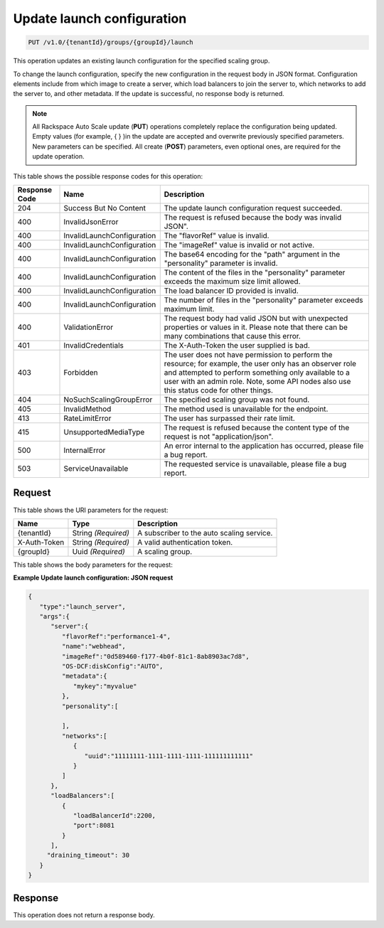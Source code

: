 

.. _put-update-launch-configuration-v1.0-tenantid-groups-groupid-launch:

Update launch configuration
^^^^^^^^^^^^^^^^^^^^^^^^^^^^^^^^^^^^^^^^^^^^^^^^^^^^^^^^^^^^^^^^^^^^^^^^^^^^^^^^

.. code::

    PUT /v1.0/{tenantId}/groups/{groupId}/launch

This operation updates an existing launch configuration for the specified scaling group.

To change the launch configuration, specify the new configuration in the request body in JSON format. Configuration elements include from which image to create a server, which load balancers to join the server to, which networks to add the server to, and other metadata. If the update is successful, no response body is returned.

.. note::
   All Rackspace Auto Scale update (**PUT**) operations completely replace the configuration being updated. Empty values (for example, { } )in the update are accepted and overwrite previously specified parameters. New parameters can be specified. All create (**POST**) parameters, even optional ones, are required for the update operation. 





This table shows the possible response codes for this operation:


+-------------------------+---------------------------+------------------------+
|Response Code            |Name                       |Description             |
+=========================+===========================+========================+
|204                      |Success But No Content     |The update launch       |
|                         |                           |configuration request   |
|                         |                           |succeeded.              |
+-------------------------+---------------------------+------------------------+
|400                      |InvalidJsonError           |The request is refused  |
|                         |                           |because the body was    |
|                         |                           |invalid JSON".          |
+-------------------------+---------------------------+------------------------+
|400                      |InvalidLaunchConfiguration |The "flavorRef" value   |
|                         |                           |is invalid.             |
+-------------------------+---------------------------+------------------------+
|400                      |InvalidLaunchConfiguration |The "imageRef" value is |
|                         |                           |invalid or not active.  |
+-------------------------+---------------------------+------------------------+
|400                      |InvalidLaunchConfiguration |The base64 encoding for |
|                         |                           |the "path" argument in  |
|                         |                           |the "personality"       |
|                         |                           |parameter is invalid.   |
+-------------------------+---------------------------+------------------------+
|400                      |InvalidLaunchConfiguration |The content of the      |
|                         |                           |files in the            |
|                         |                           |"personality" parameter |
|                         |                           |exceeds the maximum     |
|                         |                           |size limit allowed.     |
+-------------------------+---------------------------+------------------------+
|400                      |InvalidLaunchConfiguration |The load balancer ID    |
|                         |                           |provided is invalid.    |
+-------------------------+---------------------------+------------------------+
|400                      |InvalidLaunchConfiguration |The number of files in  |
|                         |                           |the "personality"       |
|                         |                           |parameter exceeds       |
|                         |                           |maximum limit.          |
+-------------------------+---------------------------+------------------------+
|400                      |ValidationError            |The request body had    |
|                         |                           |valid JSON but with     |
|                         |                           |unexpected properties   |
|                         |                           |or values in it. Please |
|                         |                           |note that there can be  |
|                         |                           |many combinations that  |
|                         |                           |cause this error.       |
+-------------------------+---------------------------+------------------------+
|401                      |InvalidCredentials         |The X-Auth-Token the    |
|                         |                           |user supplied is bad.   |
+-------------------------+---------------------------+------------------------+
|403                      |Forbidden                  |The user does not have  |
|                         |                           |permission to perform   |
|                         |                           |the resource; for       |
|                         |                           |example, the user only  |
|                         |                           |has an observer role    |
|                         |                           |and attempted to        |
|                         |                           |perform something only  |
|                         |                           |available to a user     |
|                         |                           |with an admin role.     |
|                         |                           |Note, some API nodes    |
|                         |                           |also use this status    |
|                         |                           |code for other things.  |
+-------------------------+---------------------------+------------------------+
|404                      |NoSuchScalingGroupError    |The specified scaling   |
|                         |                           |group was not found.    |
+-------------------------+---------------------------+------------------------+
|405                      |InvalidMethod              |The method used is      |
|                         |                           |unavailable for the     |
|                         |                           |endpoint.               |
+-------------------------+---------------------------+------------------------+
|413                      |RateLimitError             |The user has surpassed  |
|                         |                           |their rate limit.       |
+-------------------------+---------------------------+------------------------+
|415                      |UnsupportedMediaType       |The request is refused  |
|                         |                           |because the content     |
|                         |                           |type of the request is  |
|                         |                           |not "application/json". |
+-------------------------+---------------------------+------------------------+
|500                      |InternalError              |An error internal to    |
|                         |                           |the application has     |
|                         |                           |occurred, please file a |
|                         |                           |bug report.             |
+-------------------------+---------------------------+------------------------+
|503                      |ServiceUnavailable         |The requested service   |
|                         |                           |is unavailable, please  |
|                         |                           |file a bug report.      |
+-------------------------+---------------------------+------------------------+


Request
""""""""""""""""




This table shows the URI parameters for the request:

+--------------------------+-------------------------+-------------------------+
|Name                      |Type                     |Description              |
+==========================+=========================+=========================+
|{tenantId}                |String *(Required)*      |A subscriber to the auto |
|                          |                         |scaling service.         |
+--------------------------+-------------------------+-------------------------+
|X-Auth-Token              |String *(Required)*      |A valid authentication   |
|                          |                         |token.                   |
+--------------------------+-------------------------+-------------------------+
|{groupId}                 |Uuid *(Required)*        |A scaling group.         |
+--------------------------+-------------------------+-------------------------+





This table shows the body parameters for the request:

+-------------------------------+-------------+---------------------------------------------------+
|Name                           |Type         |Description                                        |
+===============================+=============+===================================================+
|\ **args**                     |Object       |The configuration used to create new servers in    |
|                               |*(Optional)* |the scaling group. You must specify ``server``     |
|                               |             |attribute, and can also specify the optional       |
|                               |             |``loadBalancers`` attribute. Most launch           |
|                               |             |configurations have both a server and a cloud load |
|                               |             |balancer or RackConnectV3 load balancer pool       |
|                               |             |configured.                                        |
+-------------------------------+-------------+---------------------------------------------------+
|args.\ **loadBalancers**       |Array        |One or more load balancers to which to add         |
|                               |*(Optional)* |servers. All servers are added to these load       |
|                               |             |balancers with the IP addresses of their           |
|                               |             |ServiceNet network. All servers are enabled and    |
|                               |             |equally weighted. Any new servers that are not     |
|                               |             |connected to the ServiceNet network are not added  |
|                               |             |to any load balancers.                             |
+-------------------------------+-------------+---------------------------------------------------+
|args.loadBalancers.[\*].\      |Integer      |The port number of the service (on the new         |
|**port**                       |*(Required)* |servers) to use for this particular load balancer. |
|                               |             |In most cases, this port number is 80. NOTE that   |
|                               |             |when using RackConnectV3, instead of a cloud load  |
|                               |             |balancer, leave this parameter empty.              |
+-------------------------------+-------------+---------------------------------------------------+
|args.loadBalancers.[\*].\      |String       |The ID of the cloud load balancer, or              |
|**loadBalancerId**             |*(Required)* |RackConnectV3 load balancer pool, to which new     |
|                               |             |servers are added. For cloud load balancers set    |
|                               |             |the ID as an integer, for RackConnectV3 set the    |
|                               |             |UUID as a string. Note that when using             |
|                               |             |RackConnectV3, this value is supplied to you by    |
|                               |             |Rackspace Support after they configure your load   |
|                               |             |balancer pool.                                     |
+-------------------------------+-------------+---------------------------------------------------+
|args.\ **draining_timeout**    |Integer      |Specifies the number of seconds for which the      |
|                               |*(Optional)* |cloud load balancer node associated with the server|
|                               |             |that is being deleted will be put in DRAINING mode |
|                               |             |before the node is actually being deleted followed |
|                               |             |by the server. Must be between 30 and 3600         |
|                               |             |inclusive.                                         |
+-------------------------------+-------------+---------------------------------------------------+
|args.\ **server**              |Object       |The attributes that Auto Scale uses to create a    |
|                               |*(Required)* |new server. For more information, see `Create      |
|                               |             |Servers                                            |
|                               |             |<https://docs.rackspace.com/servers/api/v2/cs-      |
|                               |             |devguide/content/CreateServers.html>`. The         |
|                               |             |attributes that are specified for the server       |
|                               |             |entity will apply to all new servers in the        |
|                               |             |scaling group, including the server name.          |
+-------------------------------+-------------+---------------------------------------------------+
|args.server.\ **flavorRef**    |String       |The flavor of the server image. Specifies the      |
|                               |*(Required)* |flavor Id for the server. A flavor is a resource   |
|                               |             |configuration for a server. For more information   |
|                               |             |on available flavors, see the `Server flavors      |
|                               |             |<https://docs.rackspace.com/cas/api/v1.0/autoscale- |
|                               |             |devguide/content/server-flavors.html>` section.    |
+-------------------------------+-------------+---------------------------------------------------+
|args.server.\ **imageRef**     |String       |The ID of the cloud server image from which new    |
|                               |*(Required)* |server images will be created.                     |
+-------------------------------+-------------+---------------------------------------------------+
|args.server.personality.[\*].\ |String       |The path to the file that contains data that is    |
|**path**                       |*(Required)* |be injected into the file system of the new cloud  |
|                               |             |server image.                                      |
+-------------------------------+-------------+---------------------------------------------------+
|args.server.personality.[\*].\ |String       |The content items that will be injected into the   |
|**contents**                   |*(Required)* |file system of the new cloud server image.         |
+-------------------------------+-------------+---------------------------------------------------+





**Example Update launch configuration: JSON request**


.. code::

   {
      "type":"launch_server",
      "args":{
         "server":{
            "flavorRef":"performance1-4",
            "name":"webhead",
            "imageRef":"0d589460-f177-4b0f-81c1-8ab8903ac7d8",
            "OS-DCF:diskConfig":"AUTO",
            "metadata":{
               "mykey":"myvalue"
            },
            "personality":[

            ],
            "networks":[
               {
                  "uuid":"11111111-1111-1111-1111-111111111111"
               }
            ]
         },
         "loadBalancers":[
            {
               "loadBalancerId":2200,
               "port":8081
            }
         ],
        "draining_timeout": 30
      }
   }





Response
""""""""""""""""






This operation does not return a response body.
